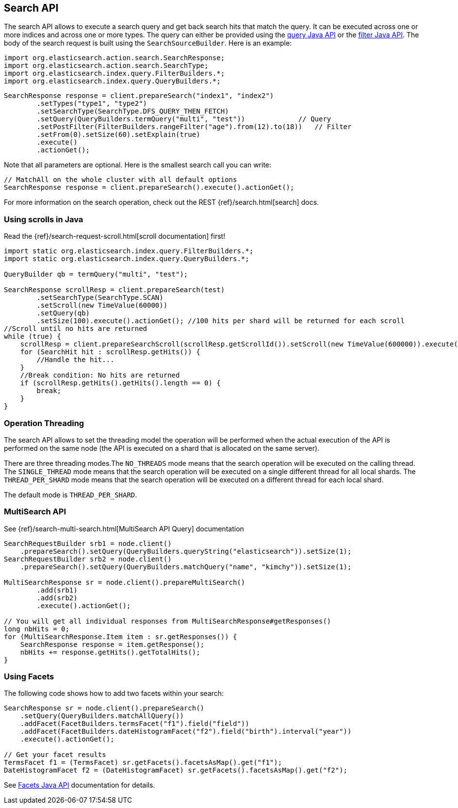 [[search]]
== Search API

The search API allows to execute a search query and get back search hits
that match the query. It can be executed across one or more indices and
across one or more types. The query can either be provided using the
<<query-dsl-queries,query Java API>> or
the <<query-dsl-filters,filter Java API>>. 
The body of the search request is built using the
`SearchSourceBuilder`. Here is an example:

[source,java]
--------------------------------------------------
import org.elasticsearch.action.search.SearchResponse;
import org.elasticsearch.action.search.SearchType;
import org.elasticsearch.index.query.FilterBuilders.*;
import org.elasticsearch.index.query.QueryBuilders.*;
--------------------------------------------------

[source,java]
--------------------------------------------------
SearchResponse response = client.prepareSearch("index1", "index2")
        .setTypes("type1", "type2")
        .setSearchType(SearchType.DFS_QUERY_THEN_FETCH)
        .setQuery(QueryBuilders.termQuery("multi", "test"))             // Query
        .setPostFilter(FilterBuilders.rangeFilter("age").from(12).to(18))   // Filter
        .setFrom(0).setSize(60).setExplain(true)
        .execute()
        .actionGet();
--------------------------------------------------

Note that all parameters are optional. Here is the smallest search call
you can write:

[source,java]
--------------------------------------------------
// MatchAll on the whole cluster with all default options
SearchResponse response = client.prepareSearch().execute().actionGet();
--------------------------------------------------

For more information on the search operation, check out the REST
{ref}/search.html[search] docs.


[[scrolling]]
=== Using scrolls in Java

Read the {ref}/search-request-scroll.html[scroll documentation]
first!

[source,java]
--------------------------------------------------
import static org.elasticsearch.index.query.FilterBuilders.*;
import static org.elasticsearch.index.query.QueryBuilders.*;

QueryBuilder qb = termQuery("multi", "test");

SearchResponse scrollResp = client.prepareSearch(test)
        .setSearchType(SearchType.SCAN)
        .setScroll(new TimeValue(60000))
        .setQuery(qb)
        .setSize(100).execute().actionGet(); //100 hits per shard will be returned for each scroll
//Scroll until no hits are returned
while (true) {
    scrollResp = client.prepareSearchScroll(scrollResp.getScrollId()).setScroll(new TimeValue(600000)).execute().actionGet();
    for (SearchHit hit : scrollResp.getHits()) {
        //Handle the hit...
    }
    //Break condition: No hits are returned
    if (scrollResp.getHits().getHits().length == 0) {
        break;
    }
}
--------------------------------------------------


=== Operation Threading

The search API allows to set the threading model the operation will be
performed when the actual execution of the API is performed on the same
node (the API is executed on a shard that is allocated on the same
server).

There are three threading modes.The `NO_THREADS` mode means that the
search operation will be executed on the calling thread. The
`SINGLE_THREAD` mode means that the search operation will be executed on
a single different thread for all local shards. The `THREAD_PER_SHARD`
mode means that the search operation will be executed on a different
thread for each local shard.

The default mode is `THREAD_PER_SHARD`.


[[msearch]]
=== MultiSearch API

See {ref}/search-multi-search.html[MultiSearch API Query]
documentation

[source,java]
--------------------------------------------------
SearchRequestBuilder srb1 = node.client()
    .prepareSearch().setQuery(QueryBuilders.queryString("elasticsearch")).setSize(1);
SearchRequestBuilder srb2 = node.client()
    .prepareSearch().setQuery(QueryBuilders.matchQuery("name", "kimchy")).setSize(1);

MultiSearchResponse sr = node.client().prepareMultiSearch()
        .add(srb1)
        .add(srb2)
        .execute().actionGet();

// You will get all individual responses from MultiSearchResponse#getResponses()
long nbHits = 0;
for (MultiSearchResponse.Item item : sr.getResponses()) {
    SearchResponse response = item.getResponse();
    nbHits += response.getHits().getTotalHits();
}
--------------------------------------------------


[[java-search-facets]]
=== Using Facets

The following code shows how to add two facets within your search:

[source,java]
--------------------------------------------------
SearchResponse sr = node.client().prepareSearch()
    .setQuery(QueryBuilders.matchAllQuery())
    .addFacet(FacetBuilders.termsFacet("f1").field("field"))
    .addFacet(FacetBuilders.dateHistogramFacet("f2").field("birth").interval("year"))
    .execute().actionGet();

// Get your facet results
TermsFacet f1 = (TermsFacet) sr.getFacets().facetsAsMap().get("f1");
DateHistogramFacet f2 = (DateHistogramFacet) sr.getFacets().facetsAsMap().get("f2");
--------------------------------------------------

See <<java-facets,Facets Java API>>
documentation for details.
